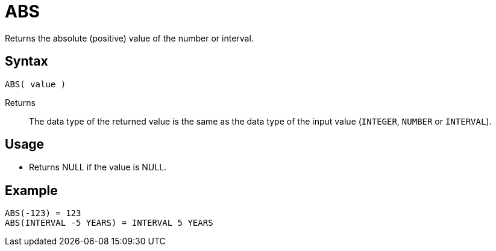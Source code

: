 ////
Licensed to the Apache Software Foundation (ASF) under one
or more contributor license agreements.  See the NOTICE file
distributed with this work for additional information
regarding copyright ownership.  The ASF licenses this file
to you under the Apache License, Version 2.0 (the
"License"); you may not use this file except in compliance
with the License.  You may obtain a copy of the License at
  http://www.apache.org/licenses/LICENSE-2.0
Unless required by applicable law or agreed to in writing,
software distributed under the License is distributed on an
"AS IS" BASIS, WITHOUT WARRANTIES OR CONDITIONS OF ANY
KIND, either express or implied.  See the License for the
specific language governing permissions and limitations
under the License.
////
= ABS

Returns the absolute (positive) value of the number or interval.

== Syntax

----
ABS( value )
----

Returns:: The data type of the returned value is the same as the data type of the input value (`INTEGER`, `NUMBER`  or `INTERVAL`).

== Usage

* Returns NULL if the value is NULL.

== Example

----
ABS(-123) = 123
ABS(INTERVAL -5 YEARS) = INTERVAL 5 YEARS
----